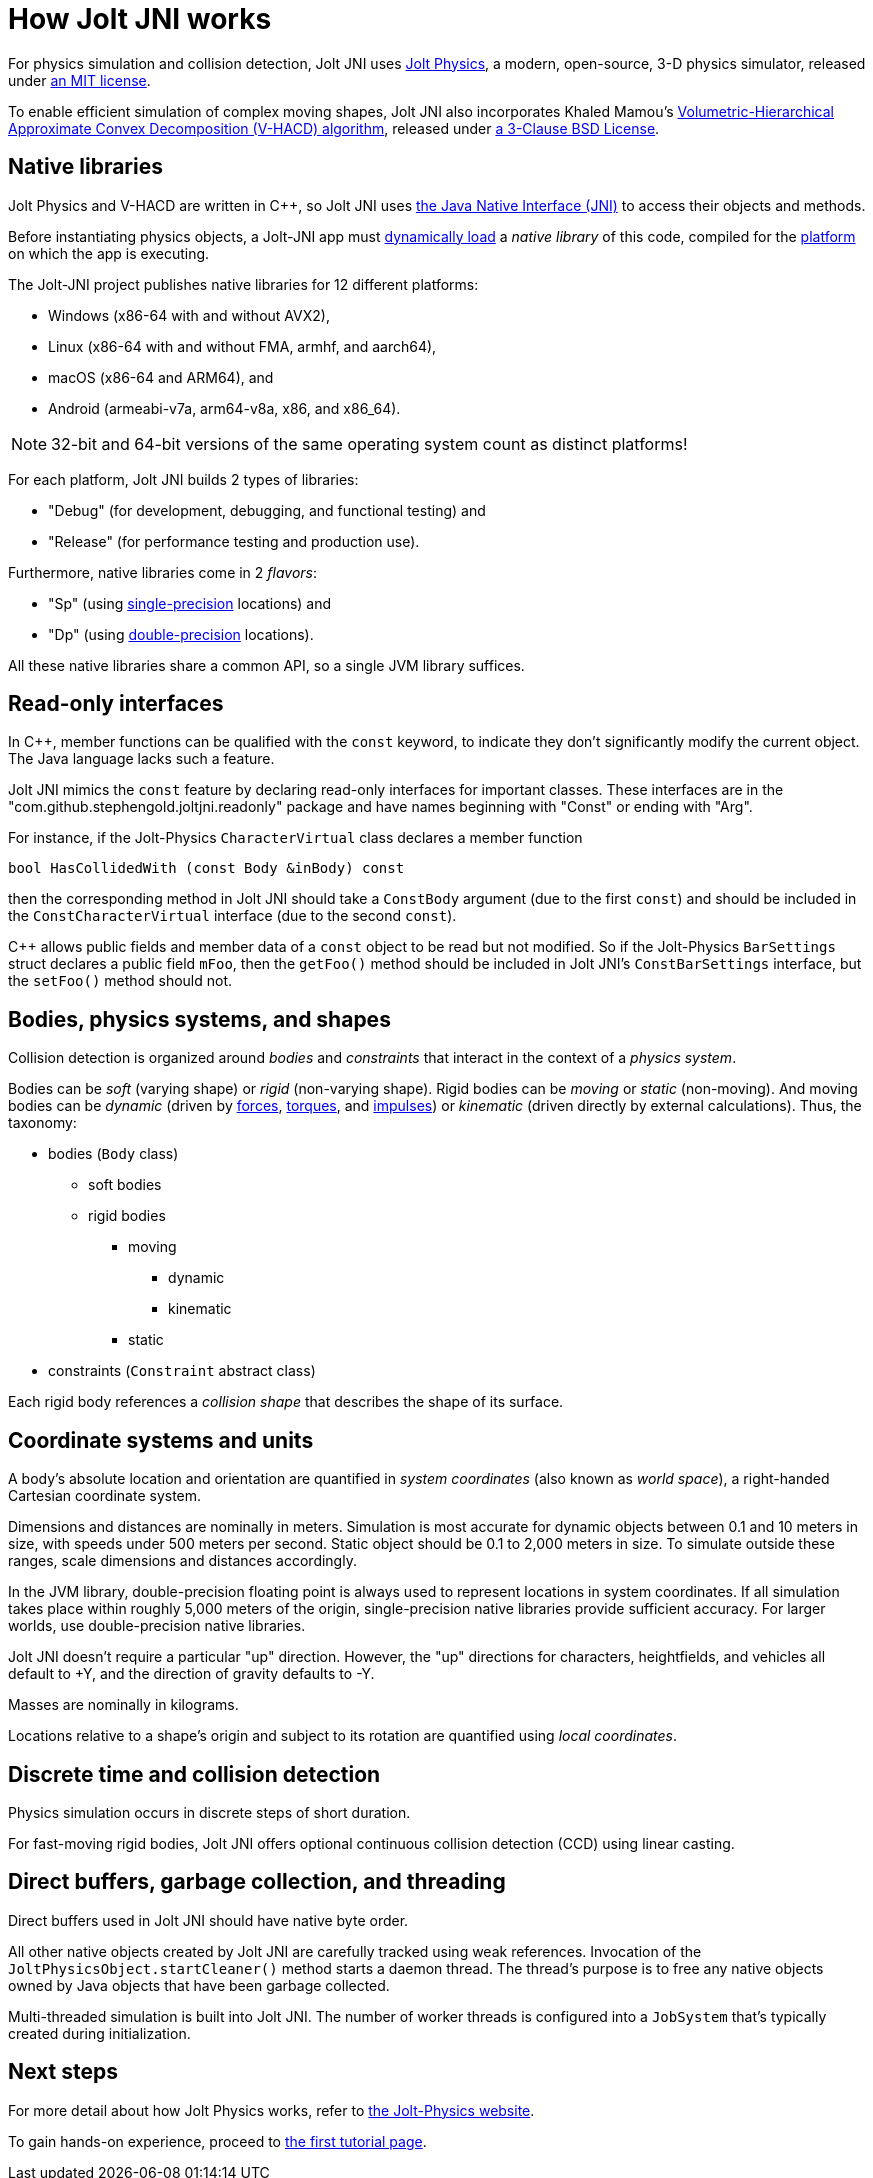 = How Jolt JNI works
:Cplusplus: C&#43;&#43;
:JPH: Jolt Physics
:JPHAdj: Jolt-Physics
:Project: Jolt JNI
:ProjectAdj: Jolt-JNI
:url-enwiki: https://en.wikipedia.org/wiki

For physics simulation and collision detection,
{Project} uses https://jrouwe.github.io/JoltPhysics[{JPH}],
a modern, open-source, 3-D physics simulator,
released under https://github.com/jrouwe/JoltPhysics?tab=MIT-1-ov-file[an MIT license].

To enable efficient simulation of complex moving shapes,
{Project} also incorporates Khaled Mamou's
https://github.com/kmammou/v-hacd[Volumetric-Hierarchical Approximate Convex Decomposition (V-HACD) algorithm],
released under
https://github.com/kmammou/v-hacd/blob/master/LICENSE[a 3-Clause BSD License].


== Native libraries

{JPH} and V-HACD are written in {Cplusplus}, so {Project} uses
https://docs.oracle.com/en/java/javase/11/docs/specs/jni/index.html[the Java Native Interface (JNI)]
to access their objects and methods.

Before instantiating physics objects,
a {ProjectAdj} app must {url-enwiki}/Dynamic_loading[dynamically load]
a _native library_ of this code,
compiled for the {url-enwiki}/Computing_platform[platform]
on which the app is executing.

The {ProjectAdj} project publishes native libraries
for 12 different platforms:

* Windows (x86-64 with and without AVX2),
* Linux (x86-64 with and without FMA, armhf, and aarch64),
* macOS (x86-64 and ARM64), and
* Android (armeabi-v7a, arm64-v8a, x86, and x86_64).

NOTE: 32-bit and 64-bit versions of the same operating system
count as distinct platforms!

For each platform, {Project} builds 2 types of libraries:

* "Debug" (for development, debugging, and functional testing) and
* "Release" (for performance testing and production use).

Furthermore, native libraries come in 2 _flavors_:

* "Sp" (using
  {url-enwiki}/Single-precision_floating-point_format[single-precision] locations) and
* "Dp" (using
  {url-enwiki}/Double-precision_floating-point_format[double-precision] locations).

All these native libraries share a common API,
so a single JVM library suffices.


== Read-only interfaces

In {Cplusplus}, member functions can be qualified with the `const` keyword,
to indicate they don't significantly modify the current object.
The Java language lacks such a feature.

{Project} mimics the `const` feature by declaring read-only interfaces
for important classes.
These interfaces are in the "com.github.stephengold.joltjni.readonly" package
and have names beginning with "Const" or ending with "Arg".

For instance, if the {JPHAdj} `CharacterVirtual` class declares a member function

[source,c++]
----
bool HasCollidedWith (const Body &inBody) const
----

then the corresponding method in {Project}
should take a `ConstBody` argument (due to the first `const`) and
should be included in the `ConstCharacterVirtual` interface
(due to the second `const`).

{Cplusplus} allows public fields and member data of a `const` object
to be read but not modified.
So if the {JPHAdj} `BarSettings` struct declares a public field `mFoo`,
then the `getFoo()` method
should be included in {Project}'s `ConstBarSettings` interface,
but the `setFoo()` method should not.


== Bodies, physics systems, and shapes

Collision detection is organized around _bodies_ and _constraints_
that interact in the context of a _physics system_.

Bodies can be _soft_ (varying shape) or _rigid_ (non-varying shape).
Rigid bodies can be _moving_ or _static_ (non-moving).
And moving bodies can be _dynamic_ (driven by {url-enwiki}/Force[forces],
{url-enwiki}/Torque[torques], and {url-enwiki}/Impulse_(physics)[impulses])
or _kinematic_ (driven directly by external calculations).
Thus, the taxonomy:

* bodies (`Body` class)
** soft bodies
** rigid bodies
*** moving
**** dynamic
**** kinematic
*** static
* constraints (`Constraint` abstract class)

Each rigid body references a _collision shape_
that describes the shape of its surface.


== Coordinate systems and units

A body's absolute location and orientation are quantified
in _system coordinates_ (also known as _world space_),
a right-handed Cartesian coordinate system.

Dimensions and distances are nominally in meters.
Simulation is most accurate for dynamic objects
between 0.1 and 10 meters in size,
with speeds under 500 meters per second.
Static object should be 0.1 to 2,000 meters in size.
To simulate outside these ranges, scale dimensions and distances accordingly.

In the JVM library, double-precision floating point is always used
to represent locations in system coordinates.
If all simulation takes place within roughly 5,000 meters of the origin,
single-precision native libraries provide sufficient accuracy.
For larger worlds, use double-precision native libraries.

{Project} doesn't require a particular "up" direction.
However, the "up" directions for characters, heightfields, and vehicles
all default to +Y,
and the direction of gravity defaults to -Y.

Masses are nominally in kilograms.

Locations relative to a shape's origin and subject to its rotation
are quantified using _local coordinates_.


== Discrete time and collision detection

Physics simulation occurs in discrete steps of short duration.

For fast-moving rigid bodies,
{Project} offers optional continuous collision detection (CCD)
using linear casting.


== Direct buffers, garbage collection, and threading

Direct buffers used in {Project} should have native byte order.

All other native objects created by {Project} are carefully tracked using
weak references.
Invocation of the `JoltPhysicsObject.startCleaner()` method
starts a daemon thread.
The thread's purpose is to free any native objects
owned by Java objects that have been garbage collected.

Multi-threaded simulation is built into {Project}.
The number of worker threads is configured into a `JobSystem`
that's typically created during initialization.


== Next steps

For more detail about how {JPH} works, refer to
https://jrouwe.github.io/JoltPhysics[the {JPHAdj} website].

To gain hands-on experience,
proceed to xref:add.adoc[the first tutorial page].
